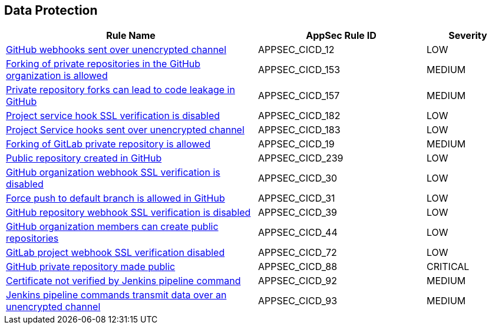 == Data Protection

[cols="3,2,1",options="header"]
|===
|Rule Name |AppSec Rule ID |Severity

|xref:appsec-cicd-12.adoc[GitHub webhooks sent over unencrypted channel] |APPSEC_CICD_12 |LOW
|xref:appsec-cicd-153.adoc[Forking of private repositories in the GitHub organization is allowed] |APPSEC_CICD_153 |MEDIUM
|xref:appsec-cicd-157.adoc[Private repository forks can lead to code leakage in GitHub] |APPSEC_CICD_157 |MEDIUM
|xref:appsec-cicd-182.adoc[Project service hook SSL verification is disabled] |APPSEC_CICD_182 |LOW
|xref:appsec-cicd-183.adoc[Project Service hooks sent over unencrypted channel] |APPSEC_CICD_183 |LOW
|xref:appsec-cicd-19.adoc[Forking of GitLab private repository is allowed] |APPSEC_CICD_19 |MEDIUM
|xref:appsec-cicd-239.adoc[Public repository created in GitHub] |APPSEC_CICD_239 |LOW
|xref:appsec-cicd-30.adoc[GitHub organization webhook SSL verification is disabled] |APPSEC_CICD_30 |LOW
|xref:appsec-cicd-31.adoc[Force push to default branch is allowed in GitHub] |APPSEC_CICD_31 |LOW
|xref:appsec-cicd-39.adoc[GitHub repository webhook SSL verification is disabled] |APPSEC_CICD_39 |LOW
|xref:appsec-cicd-44.adoc[GitHub organization members can create public repositories] |APPSEC_CICD_44 |LOW
|xref:appsec-cicd-72.adoc[GitLab project webhook SSL verification disabled] |APPSEC_CICD_72 |LOW
|xref:appsec-cicd-88.adoc[GitHub private repository made public] |APPSEC_CICD_88 |CRITICAL
|xref:appsec-cicd-92.adoc[Certificate not verified by Jenkins pipeline command] |APPSEC_CICD_92 |MEDIUM
|xref:appsec-cicd-93.adoc[Jenkins pipeline commands transmit data over an unencrypted channel] |APPSEC_CICD_93 |MEDIUM
|===
